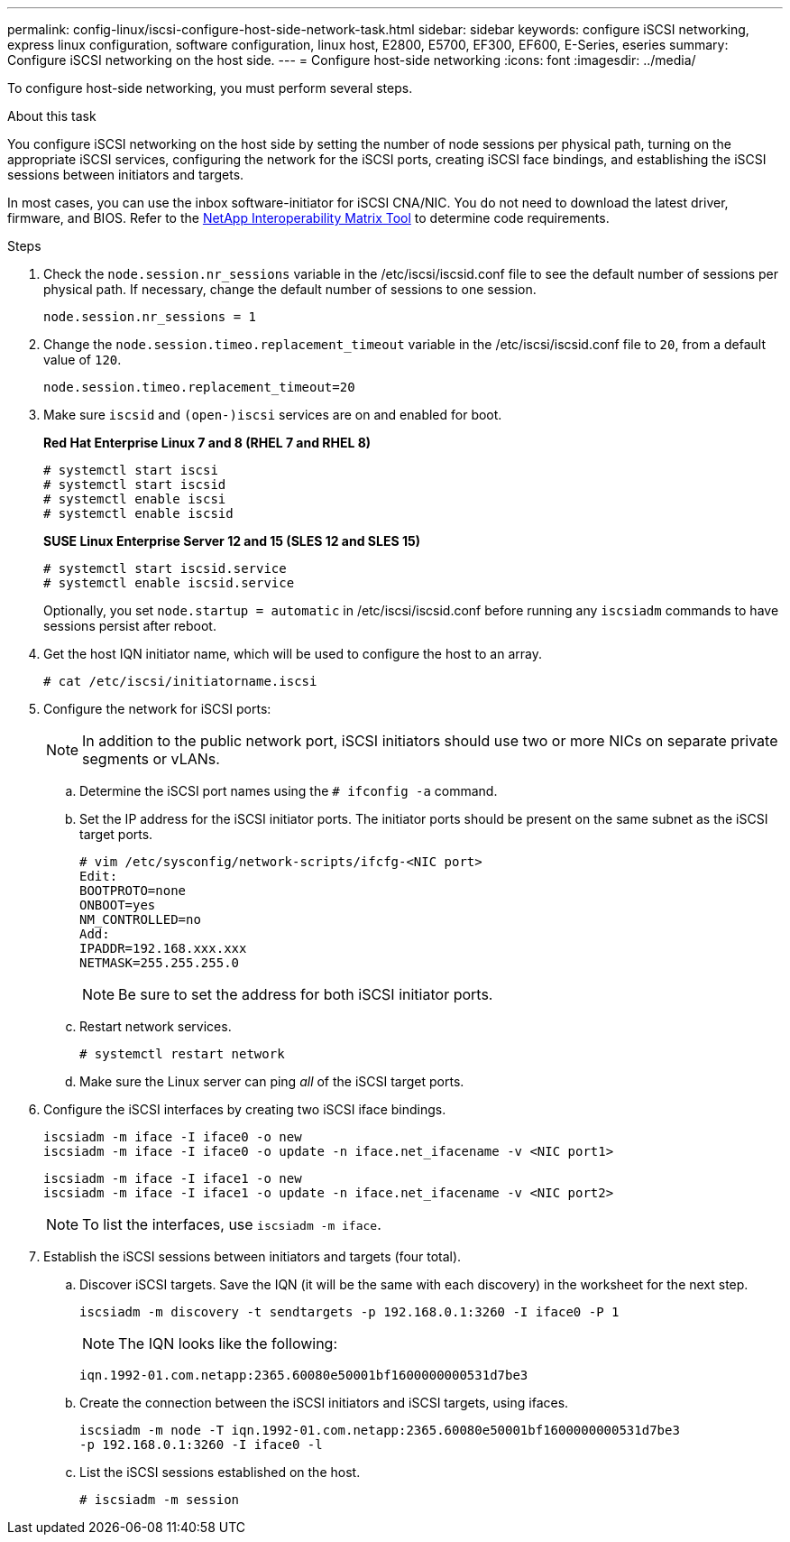 ---
permalink: config-linux/iscsi-configure-host-side-network-task.html
sidebar: sidebar
keywords: configure iSCSI networking, express linux configuration, software configuration, linux host, E2800, E5700, EF300, EF600, E-Series, eseries
summary: Configure iSCSI networking on the host side.
---
= Configure host-side networking
:icons: font
:imagesdir: ../media/

[.lead]
To configure host-side networking, you must perform several steps.

.About this task

You configure iSCSI networking on the host side by setting the number of node sessions per physical path, turning on the appropriate iSCSI services, configuring the network for the iSCSI ports, creating iSCSI face bindings, and establishing the iSCSI sessions between initiators and targets.

In most cases, you can use the inbox software-initiator for iSCSI CNA/NIC. You do not need to download the latest driver, firmware, and BIOS. Refer to the https://mysupport.netapp.com/matrix[NetApp Interoperability Matrix Tool^] to determine code requirements.

.Steps

. Check the `node.session.nr_sessions` variable in the /etc/iscsi/iscsid.conf file to see the default number of sessions per physical path. If necessary, change the default number of sessions to one session.
+
----
node.session.nr_sessions = 1
----

. Change the `node.session.timeo.replacement_timeout` variable in the /etc/iscsi/iscsid.conf file to `20`, from a default value of `120`.
+
----
node.session.timeo.replacement_timeout=20
----

. Make sure `iscsid` and `(open-)iscsi` services are on and enabled for boot.
+
*Red Hat Enterprise Linux 7 and 8 (RHEL 7 and RHEL 8)*
+
----
# systemctl start iscsi
# systemctl start iscsid
# systemctl enable iscsi
# systemctl enable iscsid
----
+
*SUSE Linux Enterprise Server 12 and 15 (SLES 12 and SLES 15)*
+
----
# systemctl start iscsid.service
# systemctl enable iscsid.service
----
+
Optionally, you set `node.startup = automatic` in /etc/iscsi/iscsid.conf before running any `iscsiadm` commands to have sessions persist after reboot.

. Get the host IQN initiator name, which will be used to configure the host to an array.
+
----
# cat /etc/iscsi/initiatorname.iscsi
----

. Configure the network for iSCSI ports:
+
NOTE: In addition to the public network port, iSCSI initiators should use two or more NICs on separate private segments or vLANs.

 .. Determine the iSCSI port names using the `# ifconfig -a` command.
 .. Set the IP address for the iSCSI initiator ports. The initiator ports should be present on the same subnet as the iSCSI target ports.
+
----
# vim /etc/sysconfig/network-scripts/ifcfg-<NIC port>
Edit:
BOOTPROTO=none
ONBOOT=yes
NM_CONTROLLED=no
Add:
IPADDR=192.168.xxx.xxx
NETMASK=255.255.255.0
----
+
NOTE: Be sure to set the address for both iSCSI initiator ports.

 .. Restart network services.
+
----
# systemctl restart network
----

 .. Make sure the Linux server can ping _all_ of the iSCSI target ports.

. Configure the iSCSI interfaces by creating two iSCSI iface bindings.
+
----
iscsiadm -m iface -I iface0 -o new
iscsiadm -m iface -I iface0 -o update -n iface.net_ifacename -v <NIC port1>
----
+
----
iscsiadm -m iface -I iface1 -o new
iscsiadm -m iface -I iface1 -o update -n iface.net_ifacename -v <NIC port2>
----
+
NOTE: To list the interfaces, use `iscsiadm -m iface`.

. Establish the iSCSI sessions between initiators and targets (four total).
 .. Discover iSCSI targets. Save the IQN (it will be the same with each discovery) in the worksheet for the next step.
+
----
iscsiadm -m discovery -t sendtargets -p 192.168.0.1:3260 -I iface0 -P 1
----
+
NOTE: The IQN looks like the following:
+
----
iqn.1992-01.com.netapp:2365.60080e50001bf1600000000531d7be3
----

 .. Create the connection between the iSCSI initiators and iSCSI targets, using ifaces.
+
----
iscsiadm -m node -T iqn.1992-01.com.netapp:2365.60080e50001bf1600000000531d7be3
-p 192.168.0.1:3260 -I iface0 -l
----

 .. List the iSCSI sessions established on the host.
+
----
# iscsiadm -m session
----
